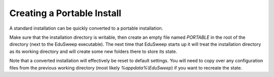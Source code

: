 Creating a Portable Install
###########################

A standard installation can be quickly converted to a portable installation.

Make sure that the installation directory is writable, then create an empty file named
*PORTABLE* in the root of the directory (next to the EduSweep executable). The next time
that EduSweep starts up it will treat the installation directory as its working
directory and will create some new folders there to store its state.

Note that a converted installation will effectively be reset to default settings. You
will need to copy over any configuration files from the previous working directory
(most likely *%appdata%\\EduSweep*) if you want to recreate the state.
